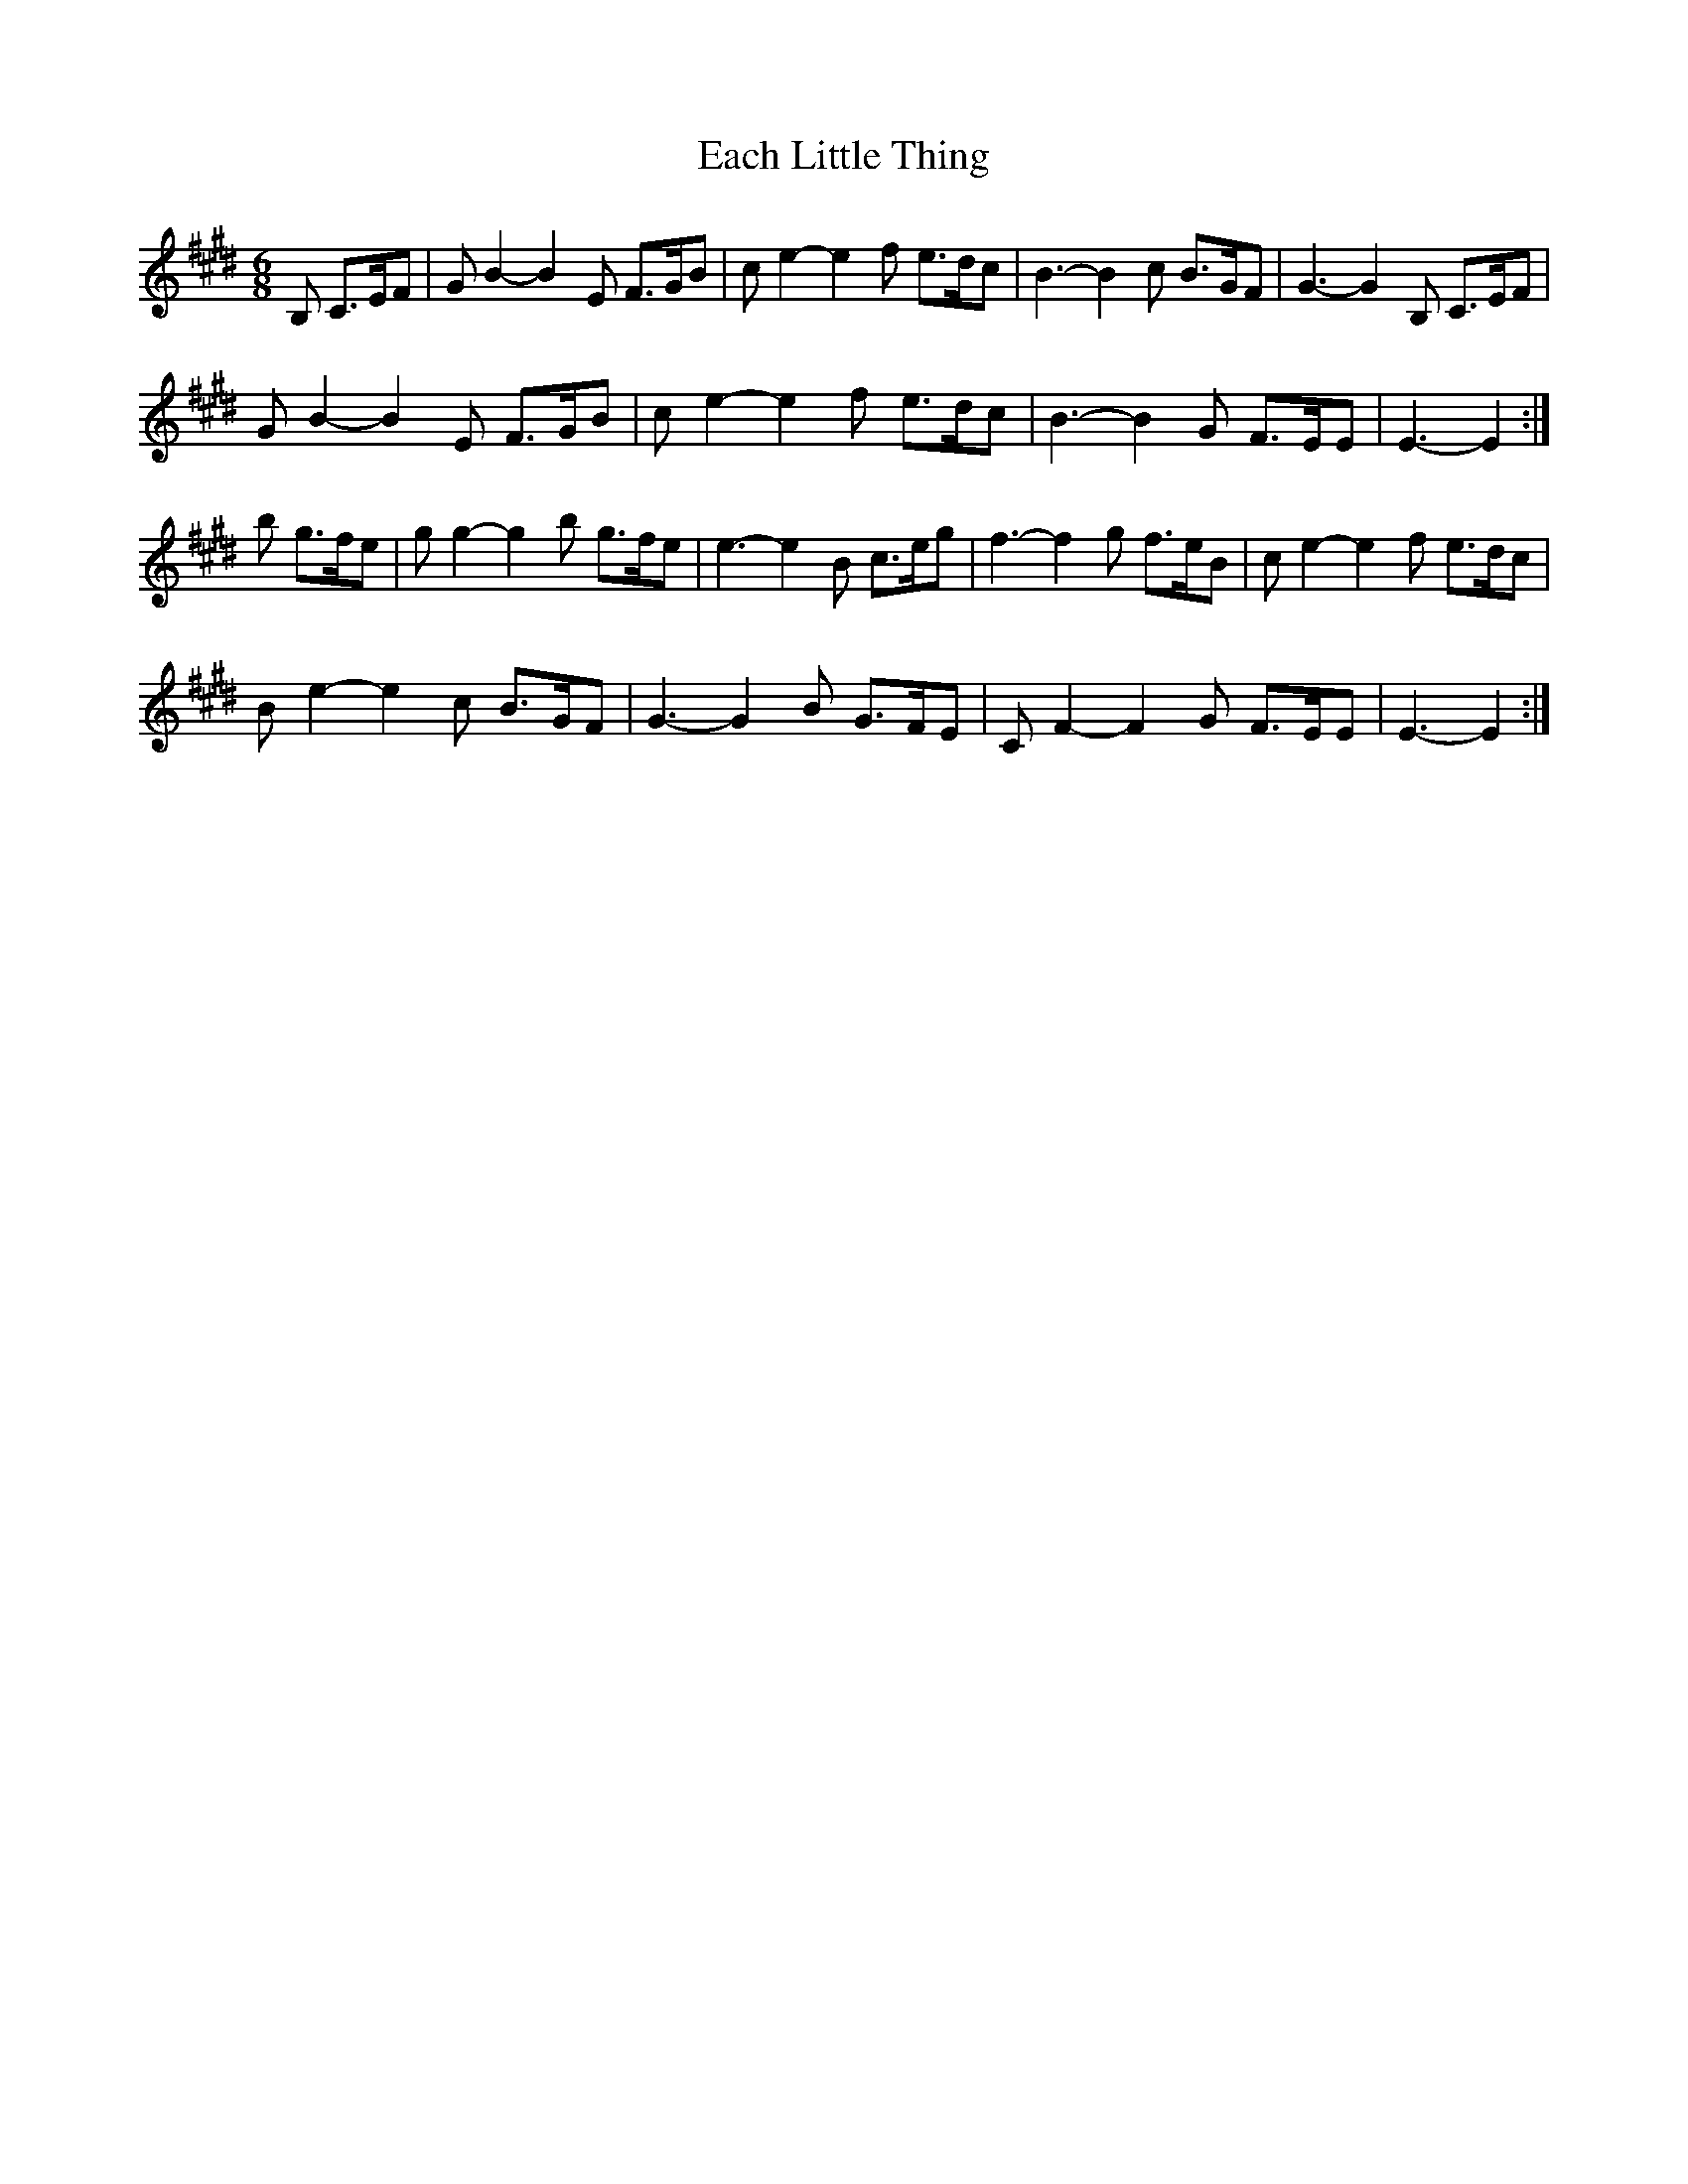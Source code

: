 X: 11294
T: Each Little Thing
R: jig
M: 6/8
K: Emajor
B, C>EF|GB2-B2E F>GB|ce2- e2f e>dc|B3-B2c B>GF|G3-G2 B, C>EF|
GB2-B2E F>GB|ce2- e2f e>dc|B3-B2G F>EE|E3-E2:|
b g>fe|g g2-g2b g>fe|e3- e2B c>eg|f3-f2g f>eB|c e2- e2f e>dc|
B e2-e2c B>GF|G3- G2B G>FE|CF2-F2G F>EE|E3-E2:|


